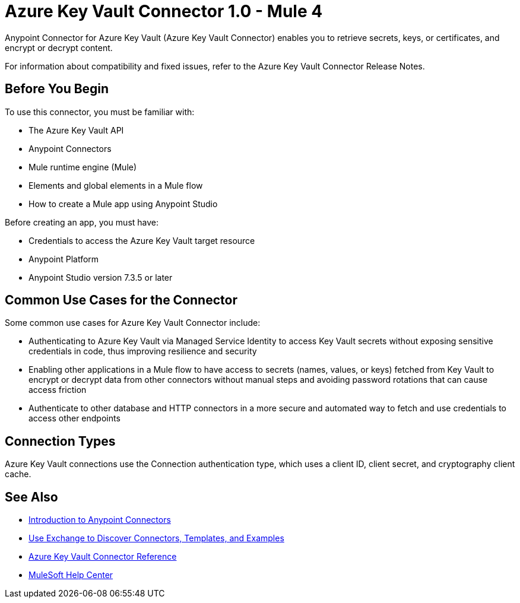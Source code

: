 = Azure Key Vault Connector 1.0 - Mule 4

Anypoint Connector for Azure Key Vault (Azure Key Vault Connector) enables you to retrieve secrets, keys, or certificates, and encrypt or decrypt content.

For information about compatibility and fixed issues, refer to the Azure Key Vault Connector Release Notes.

== Before You Begin

To use this connector, you must be familiar with:

* The Azure Key Vault API
* Anypoint Connectors
* Mule runtime engine (Mule)
* Elements and global elements in a Mule flow
* How to create a Mule app using Anypoint Studio

Before creating an app, you must have:

* Credentials to access the Azure Key Vault target resource
* Anypoint Platform
* Anypoint Studio version 7.3.5 or later

== Common Use Cases for the Connector

Some common use cases for Azure Key Vault Connector include:

* Authenticating to Azure Key Vault via Managed Service Identity to access Key Vault secrets without exposing sensitive credentials in code, thus improving resilience and security
* Enabling other applications in a Mule flow to have access to secrets (names, values, or keys) fetched from Key Vault to encrypt or decrypt data from other connectors without manual steps and avoiding password rotations that can cause access friction
* Authenticate to other database and HTTP connectors in a more secure and automated way to fetch and use credentials to access other endpoints

== Connection Types

Azure Key Vault connections use the Connection authentication type, which uses a client ID, client secret, and cryptography client cache.

== See Also

* xref:connectors::introduction/introduction-to-anypoint-connectors.adoc[Introduction to Anypoint Connectors]
* xref:connectors::introduction/intro-use-exchange.adoc[Use Exchange to Discover Connectors, Templates, and Examples]
* xref:azure-key-vault-connector-reference.adoc[Azure Key Vault Connector Reference]
* https://help.mulesoft.com[MuleSoft Help Center]
